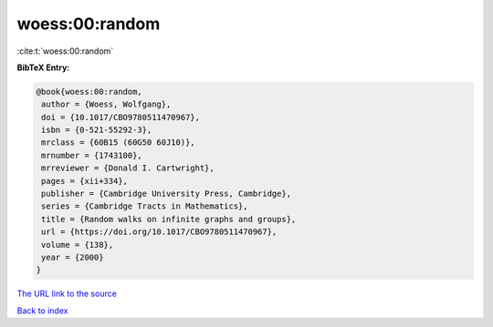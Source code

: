 woess:00:random
===============

:cite:t:`woess:00:random`

**BibTeX Entry:**

.. code-block:: bibtex

   @book{woess:00:random,
    author = {Woess, Wolfgang},
    doi = {10.1017/CBO9780511470967},
    isbn = {0-521-55292-3},
    mrclass = {60B15 (60G50 60J10)},
    mrnumber = {1743100},
    mrreviewer = {Donald I. Cartwright},
    pages = {xii+334},
    publisher = {Cambridge University Press, Cambridge},
    series = {Cambridge Tracts in Mathematics},
    title = {Random walks on infinite graphs and groups},
    url = {https://doi.org/10.1017/CBO9780511470967},
    volume = {138},
    year = {2000}
   }
`The URL link to the source <ttps://doi.org/10.1017/CBO9780511470967}>`_


`Back to index <../By-Cite-Keys.html>`_
